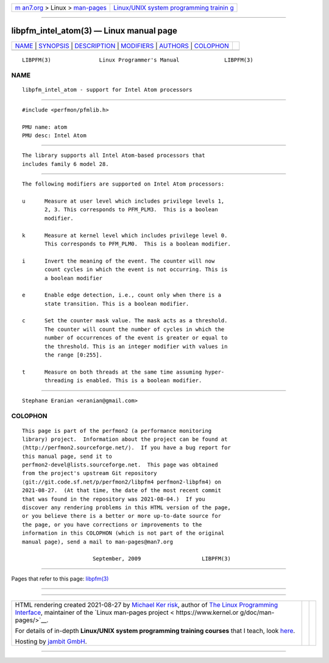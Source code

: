 .. container:: page-top

.. container:: nav-bar

   +----------------------------------+----------------------------------+
   | `m                               | `Linux/UNIX system programming   |
   | an7.org <../../../index.html>`__ | trainin                          |
   | > Linux >                        | g <http://man7.org/training/>`__ |
   | `man-pages <../index.html>`__    |                                  |
   +----------------------------------+----------------------------------+

--------------

libpfm_intel_atom(3) — Linux manual page
========================================

+-----------------------------------+-----------------------------------+
| `NAME <#NAME>`__ \|               |                                   |
| `SYNOPSIS <#SYNOPSIS>`__ \|       |                                   |
| `DESCRIPTION <#DESCRIPTION>`__ \| |                                   |
| `MODIFIERS <#MODIFIERS>`__ \|     |                                   |
| `AUTHORS <#AUTHORS>`__ \|         |                                   |
| `COLOPHON <#COLOPHON>`__          |                                   |
+-----------------------------------+-----------------------------------+
| .. container:: man-search-box     |                                   |
+-----------------------------------+-----------------------------------+

::

   LIBPFM(3)               Linux Programmer's Manual              LIBPFM(3)

NAME
-------------------------------------------------

::

          libpfm_intel_atom - support for Intel Atom processors


---------------------------------------------------------

::

          #include <perfmon/pfmlib.h>

          PMU name: atom
          PMU desc: Intel Atom


---------------------------------------------------------------

::

          The library supports all Intel Atom-based processors that
          includes family 6 model 28.


-----------------------------------------------------------

::

          The following modifiers are supported on Intel Atom processors:

          u      Measure at user level which includes privilege levels 1,
                 2, 3. This corresponds to PFM_PLM3.  This is a boolean
                 modifier.

          k      Measure at kernel level which includes privilege level 0.
                 This corresponds to PFM_PLM0.  This is a boolean modifier.

          i      Invert the meaning of the event. The counter will now
                 count cycles in which the event is not occurring. This is
                 a boolean modifier

          e      Enable edge detection, i.e., count only when there is a
                 state transition. This is a boolean modifier.

          c      Set the counter mask value. The mask acts as a threshold.
                 The counter will count the number of cycles in which the
                 number of occurrences of the event is greater or equal to
                 the threshold. This is an integer modifier with values in
                 the range [0:255].

          t      Measure on both threads at the same time assuming hyper-
                 threading is enabled. This is a boolean modifier.


-------------------------------------------------------

::

          Stephane Eranian <eranian@gmail.com>

COLOPHON
---------------------------------------------------------

::

          This page is part of the perfmon2 (a performance monitoring
          library) project.  Information about the project can be found at
          ⟨http://perfmon2.sourceforge.net/⟩.  If you have a bug report for
          this manual page, send it to
          perfmon2-devel@lists.sourceforge.net.  This page was obtained
          from the project's upstream Git repository
          ⟨git://git.code.sf.net/p/perfmon2/libpfm4 perfmon2-libpfm4⟩ on
          2021-08-27.  (At that time, the date of the most recent commit
          that was found in the repository was 2021-08-04.)  If you
          discover any rendering problems in this HTML version of the page,
          or you believe there is a better or more up-to-date source for
          the page, or you have corrections or improvements to the
          information in this COLOPHON (which is not part of the original
          manual page), send a mail to man-pages@man7.org

                                September, 2009                   LIBPFM(3)

--------------

Pages that refer to this page: `libpfm(3) <../man3/libpfm.3.html>`__

--------------

--------------

.. container:: footer

   +-----------------------+-----------------------+-----------------------+
   | HTML rendering        |                       | |Cover of TLPI|       |
   | created 2021-08-27 by |                       |                       |
   | `Michael              |                       |                       |
   | Ker                   |                       |                       |
   | risk <https://man7.or |                       |                       |
   | g/mtk/index.html>`__, |                       |                       |
   | author of `The Linux  |                       |                       |
   | Programming           |                       |                       |
   | Interface <https:     |                       |                       |
   | //man7.org/tlpi/>`__, |                       |                       |
   | maintainer of the     |                       |                       |
   | `Linux man-pages      |                       |                       |
   | project <             |                       |                       |
   | https://www.kernel.or |                       |                       |
   | g/doc/man-pages/>`__. |                       |                       |
   |                       |                       |                       |
   | For details of        |                       |                       |
   | in-depth **Linux/UNIX |                       |                       |
   | system programming    |                       |                       |
   | training courses**    |                       |                       |
   | that I teach, look    |                       |                       |
   | `here <https://ma     |                       |                       |
   | n7.org/training/>`__. |                       |                       |
   |                       |                       |                       |
   | Hosting by `jambit    |                       |                       |
   | GmbH                  |                       |                       |
   | <https://www.jambit.c |                       |                       |
   | om/index_en.html>`__. |                       |                       |
   +-----------------------+-----------------------+-----------------------+

--------------

.. container:: statcounter

   |Web Analytics Made Easy - StatCounter|

.. |Cover of TLPI| image:: https://man7.org/tlpi/cover/TLPI-front-cover-vsmall.png
   :target: https://man7.org/tlpi/
.. |Web Analytics Made Easy - StatCounter| image:: https://c.statcounter.com/7422636/0/9b6714ff/1/
   :class: statcounter
   :target: https://statcounter.com/
